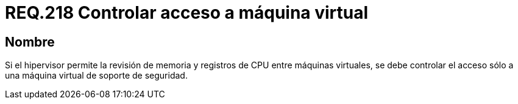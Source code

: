 :slug: rules/218/
:category: rules
:description: En el presente documento se detallan los requerimientos de seguridad relacionados a la gestión adecuada de hipervisores en máquinas virtuales. El objetivo de este requerimiento es permitir el acceso sólo a una única máquina virtual de soporte de seguridad.
:keywords: CPU, Seguridad, Hipervisor, Máquina, Virtual, Memoria.
:rules: yes

= REQ.218 Controlar acceso a máquina virtual

== Nombre

Si el hipervisor permite la revisión de memoria
y registros de +CPU+ entre máquinas virtuales,
se debe controlar el acceso
sólo a una máquina virtual de soporte de seguridad.
